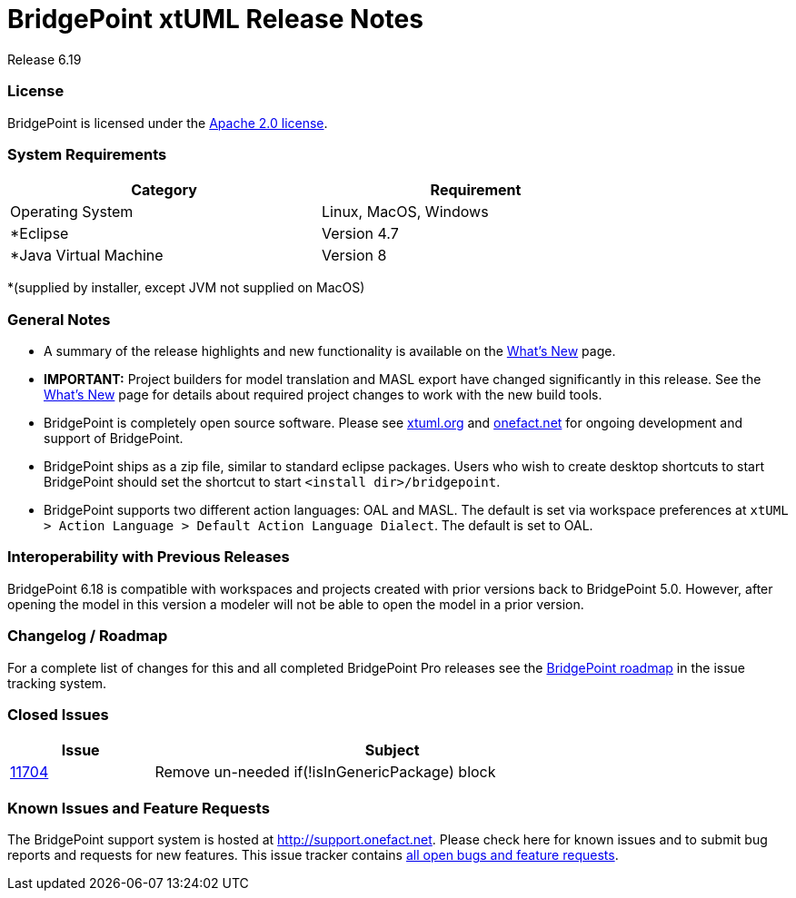 = BridgePoint xtUML Release Notes

Release 6.19

=== License
BridgePoint is licensed under the link:http://www.apache.org/licenses/LICENSE-2.0[Apache 2.0 license]. 


=== System Requirements
  
[width="80%",options="header"]
|=========================================================
|Category | Requirement
| Operating System      | Linux, MacOS, Windows 
| *Eclipse              | Version 4.7 
| *Java Virtual Machine | Version 8 
|=========================================================

*(supplied by installer, except JVM not supplied on MacOS)

=== General Notes
* A summary of the release highlights and new functionality is available on the link:../WhatsNew/WhatsNew.html[What's New] page.  
  
* [red]#*IMPORTANT:*# Project builders for model translation and MASL export have changed
significantly in this release.  See the link:../WhatsNew/WhatsNew.html[What's New] page for 
details about required project changes to work with the new build tools.  

* BridgePoint is completely open source software. Please see link:http://xtuml.org[xtuml.org] and link:http://onefact.net[onefact.net] 
for ongoing development and support of BridgePoint.  
  
* BridgePoint ships as a zip file, similar to standard eclipse packages. Users who wish to 
create desktop shortcuts to start BridgePoint should set the shortcut to start `<install dir>/bridgepoint`.  

* BridgePoint supports two different action languages: OAL and MASL.  The default is set via workspace 
preferences at `xtUML > Action Language > Default Action Language Dialect`. The default is set to OAL.       
  
=== Interoperability with Previous Releases
BridgePoint 6.18 is compatible with workspaces and projects created with prior versions back to 
BridgePoint 5.0.  However, after opening the model in this version a modeler will not be able to 
open the model in a prior version.   

=== Changelog / Roadmap
For a complete list of changes for this and all completed BridgePoint Pro releases see the 
link:https://support.onefact.net/projects/bridgepoint/roadmap?utf8=%E2%9C%93&completed=1[BridgePoint roadmap] in the issue tracking system.  

=== Closed Issues

[width="80%",cols="3,10",options="header"]
|=========================================================
| Issue |  Subject 
| link:https://support.onefact.net/issues/11704[11704] |  Remove un-needed if(!isInGenericPackage) block
|=========================================================

    
=== Known Issues and Feature Requests
The BridgePoint support system is hosted at link:http://support.onefact.net[http://support.onefact.net]. Please 
check here for known issues and to submit bug reports and requests for new features. This 
issue tracker contains link:https://support.onefact.net/projects/bridgepoint/issues?utf8=%E2%9C%93&set_filter=1&f%5B%5D=status_id&op%5Bstatus_id%5D=%3D&v%5Bstatus_id%5D%5B%5D=1&v%5Bstatus_id%5D%5B%5D=7&v%5Bstatus_id%5D%5B%5D=2&f%5B%5D=&c%5B%5D=project&c%5B%5D=status&c%5B%5D=subject&c%5B%5D=fixed_version&c%5B%5D=due_date&group_by=&t%5B%5D=[all open bugs and feature requests].  

  
